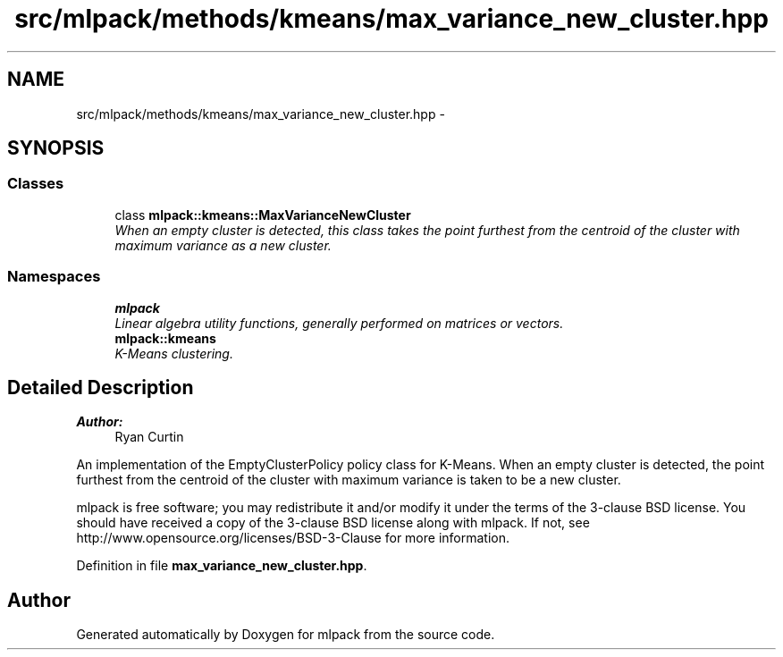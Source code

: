 .TH "src/mlpack/methods/kmeans/max_variance_new_cluster.hpp" 3 "Sat Mar 25 2017" "Version master" "mlpack" \" -*- nroff -*-
.ad l
.nh
.SH NAME
src/mlpack/methods/kmeans/max_variance_new_cluster.hpp \- 
.SH SYNOPSIS
.br
.PP
.SS "Classes"

.in +1c
.ti -1c
.RI "class \fBmlpack::kmeans::MaxVarianceNewCluster\fP"
.br
.RI "\fIWhen an empty cluster is detected, this class takes the point furthest from the centroid of the cluster with maximum variance as a new cluster\&. \fP"
.in -1c
.SS "Namespaces"

.in +1c
.ti -1c
.RI " \fBmlpack\fP"
.br
.RI "\fILinear algebra utility functions, generally performed on matrices or vectors\&. \fP"
.ti -1c
.RI " \fBmlpack::kmeans\fP"
.br
.RI "\fIK-Means clustering\&. \fP"
.in -1c
.SH "Detailed Description"
.PP 

.PP
\fBAuthor:\fP
.RS 4
Ryan Curtin
.RE
.PP
An implementation of the EmptyClusterPolicy policy class for K-Means\&. When an empty cluster is detected, the point furthest from the centroid of the cluster with maximum variance is taken to be a new cluster\&.
.PP
mlpack is free software; you may redistribute it and/or modify it under the terms of the 3-clause BSD license\&. You should have received a copy of the 3-clause BSD license along with mlpack\&. If not, see http://www.opensource.org/licenses/BSD-3-Clause for more information\&. 
.PP
Definition in file \fBmax_variance_new_cluster\&.hpp\fP\&.
.SH "Author"
.PP 
Generated automatically by Doxygen for mlpack from the source code\&.
